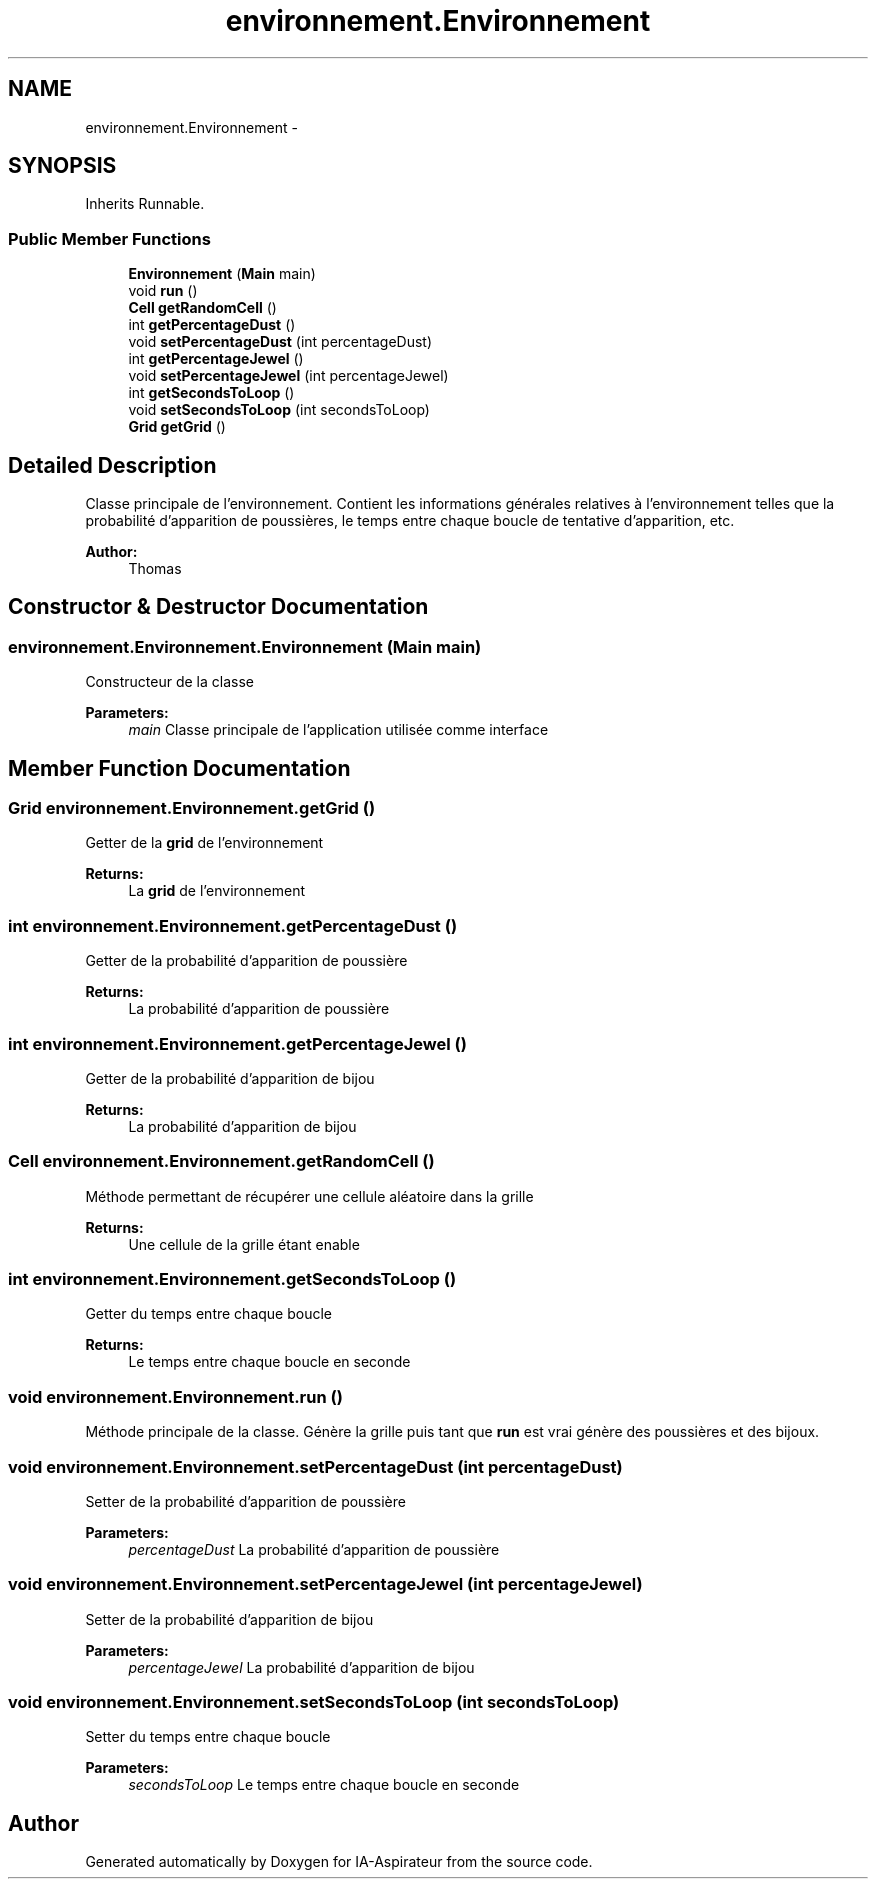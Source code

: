 .TH "environnement.Environnement" 3 "Thu Oct 6 2016" "Version 1.0" "IA-Aspirateur" \" -*- nroff -*-
.ad l
.nh
.SH NAME
environnement.Environnement \- 
.SH SYNOPSIS
.br
.PP
.PP
Inherits Runnable\&.
.SS "Public Member Functions"

.in +1c
.ti -1c
.RI "\fBEnvironnement\fP (\fBMain\fP main)"
.br
.ti -1c
.RI "void \fBrun\fP ()"
.br
.ti -1c
.RI "\fBCell\fP \fBgetRandomCell\fP ()"
.br
.ti -1c
.RI "int \fBgetPercentageDust\fP ()"
.br
.ti -1c
.RI "void \fBsetPercentageDust\fP (int percentageDust)"
.br
.ti -1c
.RI "int \fBgetPercentageJewel\fP ()"
.br
.ti -1c
.RI "void \fBsetPercentageJewel\fP (int percentageJewel)"
.br
.ti -1c
.RI "int \fBgetSecondsToLoop\fP ()"
.br
.ti -1c
.RI "void \fBsetSecondsToLoop\fP (int secondsToLoop)"
.br
.ti -1c
.RI "\fBGrid\fP \fBgetGrid\fP ()"
.br
.in -1c
.SH "Detailed Description"
.PP 
Classe principale de l'environnement\&. Contient les informations générales relatives à l'environnement telles que la probabilité d'apparition de poussières, le temps entre chaque boucle de tentative d'apparition, etc\&. 
.PP
\fBAuthor:\fP
.RS 4
Thomas 
.RE
.PP

.SH "Constructor & Destructor Documentation"
.PP 
.SS "environnement\&.Environnement\&.Environnement (\fBMain\fP main)"
Constructeur de la classe 
.PP
\fBParameters:\fP
.RS 4
\fImain\fP Classe principale de l'application utilisée comme interface 
.RE
.PP

.SH "Member Function Documentation"
.PP 
.SS "\fBGrid\fP environnement\&.Environnement\&.getGrid ()"
Getter de la \fBgrid\fP de l'environnement 
.PP
\fBReturns:\fP
.RS 4
La \fBgrid\fP de l'environnement 
.RE
.PP

.SS "int environnement\&.Environnement\&.getPercentageDust ()"
Getter de la probabilité d'apparition de poussière 
.PP
\fBReturns:\fP
.RS 4
La probabilité d'apparition de poussière 
.RE
.PP

.SS "int environnement\&.Environnement\&.getPercentageJewel ()"
Getter de la probabilité d'apparition de bijou 
.PP
\fBReturns:\fP
.RS 4
La probabilité d'apparition de bijou 
.RE
.PP

.SS "\fBCell\fP environnement\&.Environnement\&.getRandomCell ()"
Méthode permettant de récupérer une cellule aléatoire dans la grille 
.PP
\fBReturns:\fP
.RS 4
Une cellule de la grille étant enable 
.RE
.PP

.SS "int environnement\&.Environnement\&.getSecondsToLoop ()"
Getter du temps entre chaque boucle 
.PP
\fBReturns:\fP
.RS 4
Le temps entre chaque boucle en seconde 
.RE
.PP

.SS "void environnement\&.Environnement\&.run ()"
Méthode principale de la classe\&. Génère la grille puis tant que \fBrun\fP est vrai génère des poussières et des bijoux\&. 
.SS "void environnement\&.Environnement\&.setPercentageDust (int percentageDust)"
Setter de la probabilité d'apparition de poussière 
.PP
\fBParameters:\fP
.RS 4
\fIpercentageDust\fP La probabilité d'apparition de poussière 
.RE
.PP

.SS "void environnement\&.Environnement\&.setPercentageJewel (int percentageJewel)"
Setter de la probabilité d'apparition de bijou 
.PP
\fBParameters:\fP
.RS 4
\fIpercentageJewel\fP La probabilité d'apparition de bijou 
.RE
.PP

.SS "void environnement\&.Environnement\&.setSecondsToLoop (int secondsToLoop)"
Setter du temps entre chaque boucle 
.PP
\fBParameters:\fP
.RS 4
\fIsecondsToLoop\fP Le temps entre chaque boucle en seconde 
.RE
.PP


.SH "Author"
.PP 
Generated automatically by Doxygen for IA-Aspirateur from the source code\&.
